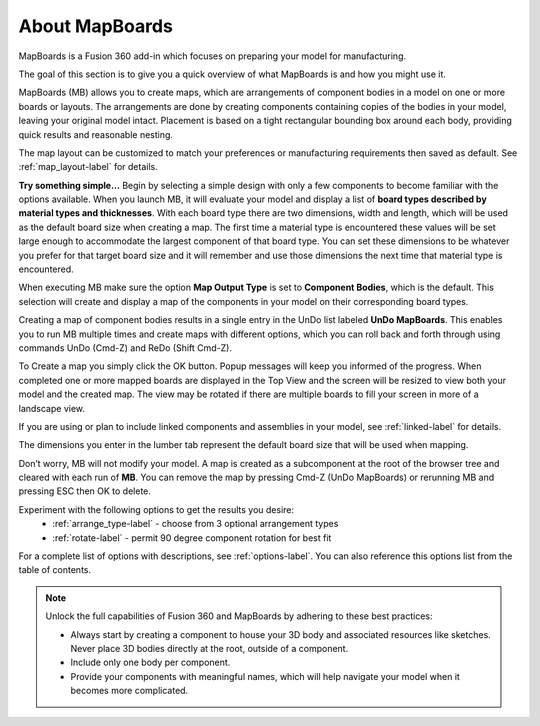 About MapBoards
***************

MapBoards is a Fusion 360 add-in which focuses on preparing your model for
manufacturing.

The goal of this section is to give you a quick overview of what MapBoards is and how you
might use it.

MapBoards (MB) allows you to create maps, which are arrangements of component bodies
in a model on one or more boards or layouts. The arrangements are done by creating components
containing copies of the bodies in your model, leaving your original model intact. Placement
is based on a tight rectangular bounding box around each body, providing quick results and
reasonable nesting.

The map layout can be customized to match your preferences or manufacturing requirements
then saved as default. See :ref:`map_layout-label` for details.

**Try something simple…** Begin by selecting a simple design with only a few components to
become familiar with the options available. When you launch MB, it will evaluate your model
and display a list of **board types described by material types and thicknesses**. With each board
type there are two dimensions, width and length, which will be used as the default board size
when creating a map. The first time a material type is encountered these values will be set large
enough to accommodate the largest component of that board type. You can set these
dimensions to be whatever you prefer for that target board size and it will remember and use
those dimensions the next time that material type is encountered.

When executing MB make sure the option **Map Output Type** is set to **Component Bodies**,
which is the default. This selection will create and display a map of the components in your
model on their corresponding board types.

Creating a map of component bodies results in a single entry in the UnDo list labeled 
**UnDo MapBoards**. This enables you to run MB multiple times and create maps with different
options, which you can roll back and forth through using commands UnDo (Cmd-Z) and ReDo
(Shift Cmd-Z).

To Create a map you simply click the OK button. Popup messages will keep you informed of the
progress. When completed one or more mapped boards are displayed in the Top View and the
screen will be resized to view both your model and the created map. The view may be rotated
if there are multiple boards to fill your screen in more of a landscape view.

If you are using or plan to include linked components and assemblies in your model, see 
:ref:`linked-label` for details.

The dimensions you enter in the lumber tab represent the default board size that will be used
when mapping. 

Don’t worry, MB will not modify your model. A map is created as a subcomponent at the root 
of the browser tree and cleared with each run of **MB**. You can remove the map by pressing 
Cmd-Z (UnDo MapBoards) or rerunning MB and pressing ESC then OK to delete.

Experiment with the following options to get the results you desire:
  - :ref:`arrange_type-label` - choose from 3 optional arrangement types
  - :ref:`rotate-label` - permit 90 degree component rotation for best fit

For a complete list of options with descriptions, see :ref:`options-label`. You can also 
reference this options list from the table of contents.


.. note::
    Unlock the full capabilities of Fusion 360 and MapBoards by adhering to these best practices:

    - Always start by creating a component to house your 3D body and associated
      resources like sketches. Never place 3D bodies directly at the root, outside of
      a component.
    - Include only one body per component.
    - Provide your components with meaningful names, which will help navigate your model
      when it becomes more complicated.


